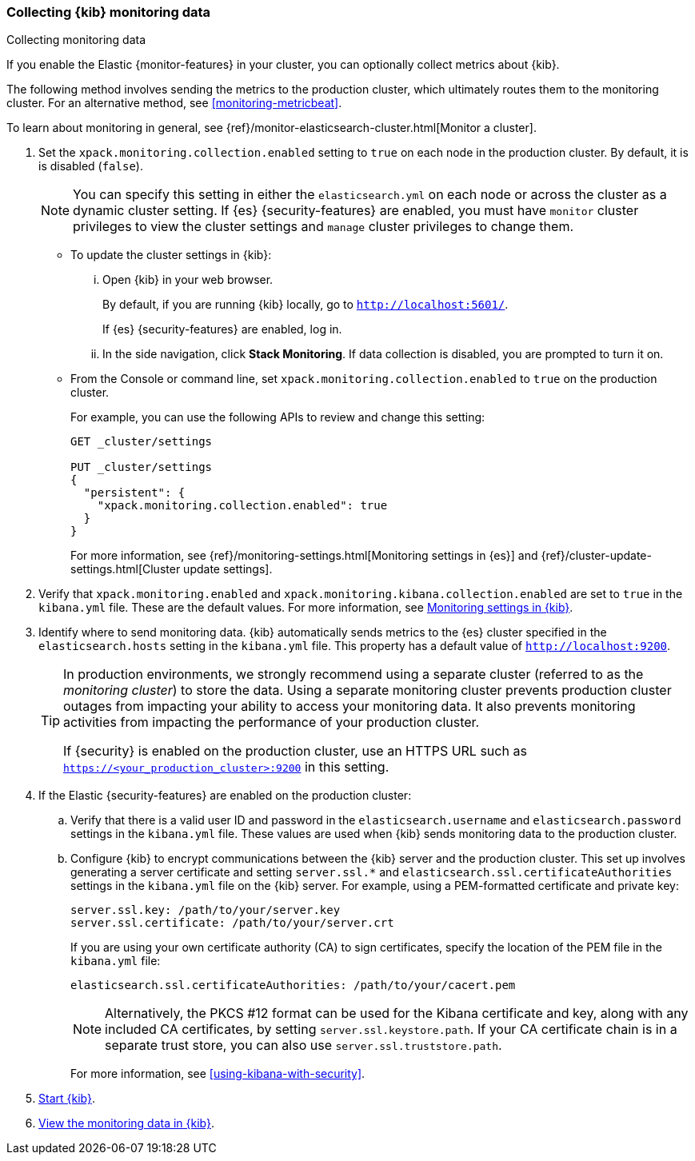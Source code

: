 [role="xpack"]
[[monitoring-kibana]]
=== Collecting {kib} monitoring data
++++
<titleabbrev>Collecting monitoring data</titleabbrev>
++++

If you enable the Elastic {monitor-features} in your cluster, you can 
optionally collect metrics about {kib}. 

The following method involves sending the metrics to the production cluster, 
which ultimately routes them to the monitoring cluster. For an alternative 
method, see <<monitoring-metricbeat>>. 

To learn about monitoring in general, see 
{ref}/monitor-elasticsearch-cluster.html[Monitor a cluster]. 

. Set the `xpack.monitoring.collection.enabled` setting to `true` on each
node in the production cluster. By default, it is is disabled (`false`). 
+ 
--
NOTE: You can specify this setting in either the `elasticsearch.yml` on each 
node or across the cluster as a dynamic cluster setting. If {es} 
{security-features} are enabled, you must have `monitor` cluster privileges to 
view the cluster settings and `manage` cluster privileges to change them.

--

** To update the cluster settings in {kib}:

... Open {kib} in your web browser. 
+
--
By default, if you are running {kib} locally, go to `http://localhost:5601/`. 

If {es} {security-features} are enabled, log in. 
--

... In the side navigation, click *Stack Monitoring*. If data collection is
disabled, you are prompted to turn it on. 

** From the Console or command line, set `xpack.monitoring.collection.enabled` 
to `true` on the production cluster. +
+
--
For example, you can use the following APIs to review and change this setting:

[source,js]
----------------------------------
GET _cluster/settings

PUT _cluster/settings
{
  "persistent": {
    "xpack.monitoring.collection.enabled": true
  }
}
----------------------------------

For more information, see {ref}/monitoring-settings.html[Monitoring settings in {es}] 
and {ref}/cluster-update-settings.html[Cluster update settings].
--

. Verify that `xpack.monitoring.enabled` and
`xpack.monitoring.kibana.collection.enabled` are set to `true` in the 
`kibana.yml` file. These are the default values. For 
more information, see <<monitoring-settings-kb,Monitoring settings in {kib}>>.

. Identify where to send monitoring data. {kib} automatically
sends metrics to the {es} cluster specified in the `elasticsearch.hosts` setting
in the `kibana.yml` file. This property has a default value of
`http://localhost:9200`. +
+
--
[TIP] 
===============================
In production environments, we strongly recommend using a separate cluster 
(referred to as the _monitoring cluster_) to store the data. Using a separate 
monitoring cluster prevents production cluster outages from impacting your 
ability to access your monitoring data. It also prevents monitoring activities 
from impacting the performance of your production cluster. 

If {security} is enabled on the production cluster, use an HTTPS URL such
as `https://<your_production_cluster>:9200` in this setting.
===============================

--

. If the Elastic {security-features} are enabled on the production cluster:

.. Verify that there is a
valid user ID and password in the `elasticsearch.username` and
`elasticsearch.password` settings in the `kibana.yml` file. These values are
used when {kib} sends monitoring data to the production cluster.

.. Configure {kib} to encrypt communications between the {kib} server and the
production cluster. This set up involves generating a server certificate and
setting `server.ssl.*` and `elasticsearch.ssl.certificateAuthorities` settings
in the `kibana.yml` file on the {kib} server. For example, using a PEM-formatted
certificate and private key:
+
--
[source,yaml]
--------------------------------------------------------------------------------
server.ssl.key: /path/to/your/server.key
server.ssl.certificate: /path/to/your/server.crt
--------------------------------------------------------------------------------

If you are using your own certificate authority (CA) to sign certificates,
specify the location of the PEM file in the `kibana.yml` file:

[source,yaml]
--------------------------------------------------------------------------------
elasticsearch.ssl.certificateAuthorities: /path/to/your/cacert.pem
--------------------------------------------------------------------------------

NOTE: Alternatively, the PKCS #12 format can be used for the Kibana certificate
and key, along with any included CA certificates, by setting
`server.ssl.keystore.path`. If your CA certificate chain is in a separate trust
store, you can also use `server.ssl.truststore.path`.

For more information, see <<using-kibana-with-security>>.
--

. <<start-stop,Start {kib}>>.

. <<monitoring-data,View the monitoring data in {kib}>>. 
